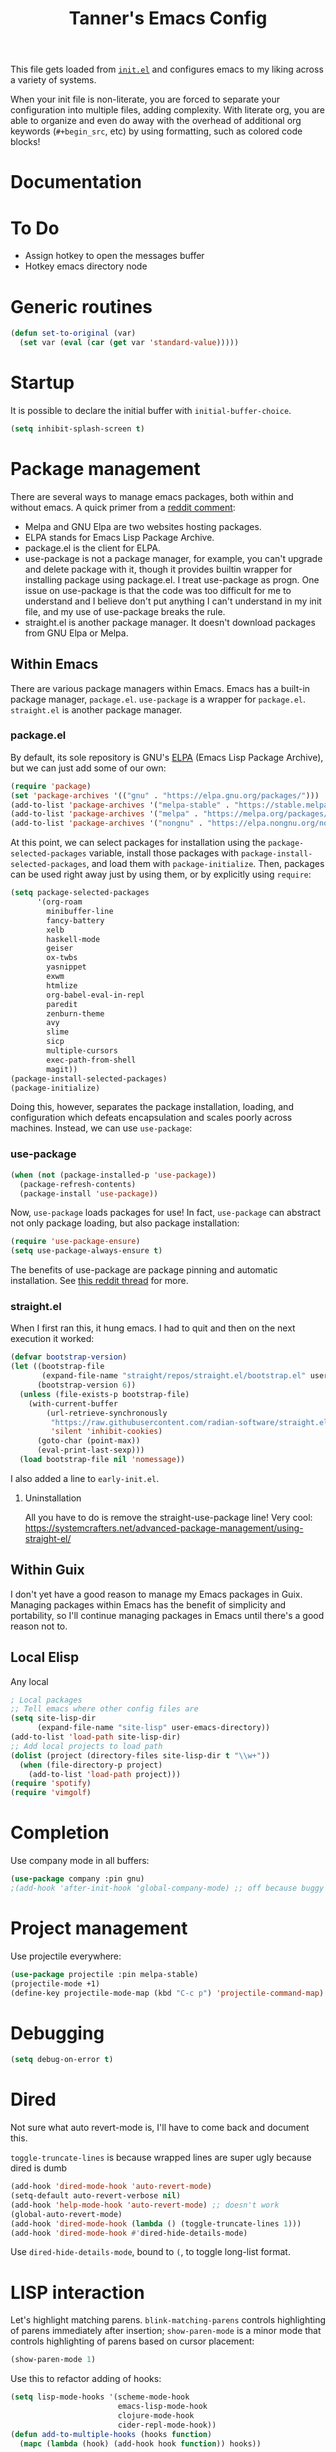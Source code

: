 #+TITLE: Tanner's Emacs Config
#+PROPERTY: header-args :results none

This file gets loaded from [[file:init.el][~init.el~]] and configures emacs to my liking
across a variety of systems.

When your init file is non-literate, you are forced to separate your            
configuration into multiple files, adding complexity. With literate
org, you are able to organize and even do away with the overhead of
additional org keywords (~#+begin_src~, etc) by using formatting, such
as colored code blocks!

* Documentation

* To Do
- Assign hotkey to open the messages buffer
- Hotkey emacs directory node
  
* Generic routines
#+begin_src emacs-lisp
  (defun set-to-original (var)
    (set var (eval (car (get var 'standard-value)))))
#+end_src
* Startup
It is possible to declare the initial buffer with
~initial-buffer-choice~.

#+begin_src emacs-lisp
  (setq inhibit-splash-screen t)
#+end_src

* Package management
There are several ways to manage emacs packages, both within and
without emacs. A quick primer from a [[https://www.reddit.com/r/emacs/comments/fxry79/comment/fmw514b/][reddit comment]]:
- Melpa and GNU Elpa are two websites hosting packages.
- ELPA stands for Emacs Lisp Package Archive.
- package.el is the client for ELPA.
- use-package is not a package manager, for example, you can't upgrade
  and delete package with it, though it provides builtin wrapper for
  installing package using package.el. I treat use-package as
  progn. One issue on use-package is that the code was too difficult
  for me to understand and I believe don't put anything I can't
  understand in my init file, and my use of use-package breaks the
  rule.
- straight.el is another package manager. It doesn't download packages
  from GNU Elpa or Melpa.

** Within Emacs
There are various package managers within Emacs. Emacs has a built-in
package manager, ~package.el~. ~use-package~ is a wrapper for
~package.el~. ~straight.el~ is another package manager.

*** package.el
By default, its sole repository is GNU's [[https://elpa.gnu.org][ELPA]] (Emacs Lisp Package
Archive), but we can just add some of our own:

#+begin_src emacs-lisp
  (require 'package)
  (set 'package-archives '(("gnu" . "https://elpa.gnu.org/packages/")))
  (add-to-list 'package-archives '("melpa-stable" . "https://stable.melpa.org/packages/") t)
  (add-to-list 'package-archives '("melpa" . "https://melpa.org/packages/") t)
  (add-to-list 'package-archives '("nongnu" . "https://elpa.nongnu.org/nongnu/") t)
#+end_src

At this point, we can select packages for installation using the
~package-selected-packages~ variable, install those packages with
~package-install-selected-packages~, and load them with
~package-initialize~. Then, packages can be used right away just by
using them, or by explicitly using ~require~:

#+begin_src emacs-lisp :tangle no
  (setq package-selected-packages
        '(org-roam
          minibuffer-line
          fancy-battery
          xelb
          haskell-mode
          geiser
          ox-twbs
          yasnippet
          exwm
          htmlize
          org-babel-eval-in-repl
          paredit
          zenburn-theme
          avy
          slime
          sicp
          multiple-cursors
          exec-path-from-shell
          magit))
  (package-install-selected-packages)
  (package-initialize)
#+end_src

Doing this, however, separates the package installation,
loading, and configuration which defeats encapsulation and
scales poorly across machines. Instead, we can use ~use-package~:

*** use-package
#+begin_src emacs-lisp
  (when (not (package-installed-p 'use-package))
    (package-refresh-contents)
    (package-install 'use-package))
#+end_src

Now, ~use-package~ loads packages for use! In fact, ~use-package~ can
abstract not only package loading, but also package installation:

#+begin_src emacs-lisp
  (require 'use-package-ensure)
  (setq use-package-always-ensure t)
#+end_src

The benefits of use-package are package pinning and automatic
installation. See [[https://www.reddit.com/r/emacs/comments/8ua8e6/is_it_possible_specify_repository_preference_with/][this reddit thread]] for more.

*** straight.el
When I first ran this, it hung emacs. I had to quit and then on the
next execution it worked:
#+begin_src emacs-lisp
  (defvar bootstrap-version)
  (let ((bootstrap-file
         (expand-file-name "straight/repos/straight.el/bootstrap.el" user-emacs-directory))
        (bootstrap-version 6))
    (unless (file-exists-p bootstrap-file)
      (with-current-buffer
          (url-retrieve-synchronously
           "https://raw.githubusercontent.com/radian-software/straight.el/develop/install.el"
           'silent 'inhibit-cookies)
        (goto-char (point-max))
        (eval-print-last-sexp)))
    (load bootstrap-file nil 'nomessage))
#+end_src
I also added a line to ~early-init.el~.

**** Uninstallation
All you have to do is remove the straight-use-package line! Very cool:
https://systemcrafters.net/advanced-package-management/using-straight-el/
** Within Guix
I don't yet have a good reason to manage my Emacs packages in
Guix. Managing packages within Emacs has the benefit of simplicity and
portability, so I'll continue managing packages in Emacs until there's
a good reason not to.

** Local Elisp
Any local 
#+begin_src emacs-lisp
  ; Local packages
  ;; Tell emacs where other config files are
  (setq site-lisp-dir
        (expand-file-name "site-lisp" user-emacs-directory))
  (add-to-list 'load-path site-lisp-dir)
  ;; Add local projects to load path
  (dolist (project (directory-files site-lisp-dir t "\\w+"))
    (when (file-directory-p project)
      (add-to-list 'load-path project)))
  (require 'spotify)
  (require 'vimgolf)
#+end_src

* Completion
Use company mode in all buffers:
#+begin_src emacs-lisp
  (use-package company :pin gnu)
  ;(add-hook 'after-init-hook 'global-company-mode) ;; off because buggy in clj
#+end_src

* Project management
Use projectile everywhere:
#+begin_src emacs-lisp
  (use-package projectile :pin melpa-stable)
  (projectile-mode +1)
  (define-key projectile-mode-map (kbd "C-c p") 'projectile-command-map)
#+end_src

* Debugging
#+begin_src emacs-lisp
  (setq debug-on-error t)
#+end_src

* Dired
Not sure what auto revert-mode is, I'll have to come back and document
this.

~toggle-truncate-lines~ is because wrapped lines are super ugly
because dired is dumb
#+begin_src emacs-lisp
  (add-hook 'dired-mode-hook 'auto-revert-mode)
  (setq-default auto-revert-verbose nil)
  (add-hook 'help-mode-hook 'auto-revert-mode) ;; doesn't work
  (global-auto-revert-mode)
  (add-hook 'dired-mode-hook (lambda () (toggle-truncate-lines 1)))
  (add-hook 'dired-mode-hook #'dired-hide-details-mode)
#+end_src

Use ~dired-hide-details-mode~, bound to ~(~, to toggle long-list
format.

* LISP interaction
Let's highlight matching parens. ~blink-matching-parens~ controls
highlighting of parens immediately after insertion; ~show-paren-mode~
is a minor mode that controls highlighting of parens based on cursor
placement:
#+begin_src emacs-lisp
(show-paren-mode 1)
#+end_src
Use this to refactor adding of hooks:
#+begin_src emacs-lisp
    (setq lisp-mode-hooks '(scheme-mode-hook
                            emacs-lisp-mode-hook
                            clojure-mode-hook
                            cider-repl-mode-hook))
    (defun add-to-multiple-hooks (hooks function)
      (mapc (lambda (hook) (add-hook hook function)) hooks))
#+end_src
** Scheme
#+begin_src emacs-lisp
  (use-package geiser :pin nongnu)
  (use-package geiser-guile :pin nongnu)
#+end_src
** Paredit
#+begin_src emacs-lisp
  (add-to-multiple-hooks lisp-mode-hooks #'enable-paredit-mode)
#+end_src
#+begin_src emacs-lisp
  (defun my-paredit-shove-back ()
    "Like paredit-forward-slurp-sexp, but with point on the sexp to
  be slurped rather than the sexp to be slurped into."
    (interactive)
    (save-excursion
      (paredit-backward)
      (paredit-forward-down)
      (paredit-forward-slurp-sexp)))
#+end_src
#+begin_src emacs-lisp
  (add-hook 'paredit-mode-hook
	    (lambda () (local-set-key (kbd "C-M-(") #'paredit-wrap-round)))
#+end_src
** Rainbow Parens
#+begin_src emacs-lisp
  (use-package rainbow-delimiters :pin melpa-stable)
  (add-to-multiple-hooks lisp-mode-hooks #'rainbow-delimiters-mode)
#+end_src
** Clojure/ClojureScript
#+begin_src emacs-lisp
  (defvar etags-clj-cljs-regexp
    (concat "etags " "--regex='/[ \t\(]*def[a-z]* \([a-z!-]+\)/\1/' "
                     "--regex='/[ \t\(]*ns \([a-z.]+\)/\1/'"))

  ;; Recursively generate tags for all *.clj files, 
  ;; creating tags for def* and namespaces
  (defun create-clj-tags (dir-name)
    "Create tags file."
    (interactive "DDirectory: ")
    (shell-command
     (format "find %s \! -name '.*' -name '*.clj' | xargs %s"
             dir-name etags-clj-cljs-regexp)))

  ;; Recursively generate tags for all *.cljs files, 
  ;; creating tags for def* and namespaces
  (defun create-cljs-tags (dir-name)
    "Create tags file."
    (interactive "DDirectory: ")
    (shell-command
     (format "find . \! -name '.*' -name '*.cljs' | xargs %s"
             etags-clj-cljs-regexp)))

  ;; Recursively generate tags for all *.clj and *.cljs files, 
  ;; creating tags for def* and namespaces
  (defun create-clj-cljs-tags (dir-name)
    "Create tags file."
    (interactive "DDirectory: ")
    (shell-command
     (format "find %s \! -name '.*' -name '*.clj' -name '*.cljs' | xargs %s"
             dir-name etags-clj-cljs-regexp)))
#+end_src
#+begin_src emacs-lisp
  (use-package html-to-hiccup)
#+end_src
#+begin_src emacs-lisp
  (use-package clojure-mode)
  (use-package cider)
  (setq nrepl-use-ssh-fallback-for-remote-hosts 't)
#+end_src
#+begin_src emacs-lisp
  (add-hook 'clojure-mode-hook
            (lambda ()
              (set-fill-column 80)))
#+end_src
* Templates
#+begin_src emacs-lisp
  (use-package yasnippet)
  (setq yas-snippet-dirs '("~/.emacs.d/snippets"))
  (add-hook 'scheme-mode-hook #'yas-minor-mode)
  (yas-reload-all)
  (yas-global-mode 1)
#+end_src

* Autocompletion (helm)
#+begin_src emacs-lisp
  (use-package helm-core :pin melpa-stable)
  (use-package helm :pin melpa-stable)
  (global-set-key (kbd "M-x") #'helm-M-x)
  (global-set-key (kbd "C-x r b") #'helm-filtered-bookmarks)
  (global-set-key (kbd "C-x C-f") #'helm-find-files)
  (global-set-key (kbd "C-x b") #'helm-buffers-list)
  (helm-mode 1)
#+end_src

I use helm-org for ~helm-org-agenda-files-headings~
#+begin_src emacs-lisp
  (use-package helm-org)
#+end_src

* Desktop interaction
#+begin_src emacs-lisp
  ;;(setq-default mode-line-format nil)

  (setq temp-max 25000)
  (setq temp-min 1000)
  (setq temp-default 2500)
  (setq temp-step 100)
  (setq temp temp-default)

  (setq brightness-default 0.5)
  (setq brightness brightness-default)
  (setq brightness-step 0.05)
  (setq brightness-max 1.0)
  (setq brightness-min 0.1)

  (defun temp-string () (format "%dK" temp))

  (defun redshift-update ()
    (start-process "" nil "redshift" "-P"
                   "-O" (temp-string)
                   "-b" (number-to-string brightness)))

  ;; What's a more lispy way of doing these redshift increment/decrement
  ;; functions? A HOF that does a "bounded-add"? 
  (defun temp-increment ()
    (interactive)
    (setq temp (min (+ temp temp-step)
                    temp-max))
    (redshift-update)
    (minibuffer-line--update))

  (defun temp-decrement ()
    (interactive)
    (setq temp (max (- temp temp-step)
                    temp-min))
    (redshift-update)
    (minibuffer-line--update))

  (defun brightness-increment ()
    (interactive)
    (setq brightness (min (+ brightness brightness-step)
                          brightness-max))
    (redshift-update)
    (minibuffer-line--update))

  (defun brightness-decrement ()
    (interactive)
    (setq brightness (max (- brightness brightness-step)
                          brightness-min))
    (redshift-update)
    (minibuffer-line--update))
  (setq minibuffer-line-refresh-interval 1)

  (setq minibuffer-line-format
          '(" "
           (:eval
            (format-time-string "%m/%d/%Y %T"))
           " | 🔋 "
           (:eval
            (battery-format "%p" (funcall battery-status-function)))
           "%% | "
           (:eval
            (format "%.2d" (* brightness 100)))
           "%% | "
           (:eval (temp-string))
           " | "
           ))

  ;;(setq mode-line-format nil)
  (setq-default mode-line-format '("%e" mode-line-front-space mode-line-mule-info mode-line-client mode-line-modified mode-line-remote mode-line-frame-identification mode-line-buffer-identification "   " mode-line-position
                           (vc-mode vc-mode)
                           "  " mode-line-modes mode-line-misc-info mode-line-end-spaces))
  #+end_src

* Appearance
If these are put in early-init.el then the frame briefly appears as
less than full screen, then expands (when starting with
emacsclient, at least). if started with emacs, then the frame stays
invisible.

#+begin_src emacs-lisp :tangle no
  (add-to-list 'initial-frame-alist '(visibility . nil))
  (add-to-list 'default-frame-alist '(fullscreen . maximized))
#+end_src

#+begin_src emacs-lisp
  (menu-bar-mode -1)
  (tool-bar-mode -1)
  (scroll-bar-mode -1)
  (if (string-equal system-type "darwin")
      (progn
        (add-to-list 'default-frame-alist '(font . "SF Mono-12"))
        (add-to-list 'default-frame-alist '(undecorated . t))
        (add-to-list 'default-frame-alist '(fullscreen . maximized))))
  ;; set transparency
  ;; https://lwn.net/Articles/88179/
  ;; first value is for active frame, second value is for inactive frame
  ;; (set-frame-parameter (selected-frame) 'alpha '(99 100))
  (setq ring-bell-function 'ignore)
#+end_src

#+begin_src emacs-lisp
(set-frame-parameter nil 'width 100)
#+end_src
#+begin_src emacs-lisp
  (use-package zenburn-theme
    :defer t)
  (load-theme 'zenburn t)
#+end_src

For some reason, this is causing problems, so I'm not exporting it:
#+begin_src emacs-lisp :tangle no
  (require 'font-lock)
  (use-package font-lock
    :init
    :custom-face
    (font-lock-comment-face ((t (:inherit font-lock-comment-face :italic t))))
    (font-lock-doc-face ((t (:inherit font-lock-doc-face :italic t))))
    (font-lock-string-face ((t (:inherit font-lock-string-face :italic t)))))
#+end_src

* Avy
See https://github.com/abo-abo/avy/wiki/defcustom.

#+begin_src emacs-lisp
  (setq avy-keys '(?f ?j ?d ?k ?s ?l ?a ?\; ?' ?v ?n ?c ?m ?x ?, ?z
		   ?. ?b ?/ ?t ?u ?r ?i ?e ?o ?w ?p ?q ?\[ ?5 ?7 ?4
		   ?8 ?3 ?9 ?2 ?0 ?1 ?- ?6 ?= ?\] ?\\ ?` ?F ?J ?D ?K
		   ?S ?L ?A ?: ?\" ?V ?N ?C ?M ?X ?< ?Z ?> ?B ?? ?T
		   ?U ?R ?I ?E ?O ?W ?P ?Q ?{ ?% ?& ?$ ?* ?# ?\( ?@
		   ?\) ?! ?_ ?^ ?+ ?} ?| ?~))
  (setq avy-case-fold-search nil)
  (global-set-key (kbd "H-j") 'avy-goto-char)
#+end_src

* Whitespace (tabs, spaces, newlines)
** Indentation
The dumb way:
#+begin_src emacs-lisp
  (setq-default c-basic-offset 4)
  (setq-default indent-tabs-mode nil)
  (setq-default indicate-empty-lines t)
  (setq-default web-mode-attr-value-indent-offset 2)
  (setq-default web-mode-sql-indent-offset 2)
  (setq-default web-mode-attr-indent-offset 2)
  (setq-default web-mode-markup-indent-offset 2)
  (setq-default web-mode-code-indent-offset 2)
#+end_src

We can also infer:
#+begin_src emacs-lisp
  (use-package dtrt-indent :pin melpa-stable)
  ;;(add-hook 'prog-mode-hook (lambda () (dtrt)
  (dtrt-indent-global-mode)
#+end_src

** Final Newline (EOF)
Many language modes set ~require-final-newline~ from
~mode-require-final-newline~, which is ~t~ by default. I'm not sure
why certain languages require a newline at EOF. Anyways, when these
major modes enforce this final newline, it pollutes commits.
#+begin_src emacs-lisp
  (setq mode-require-final-newline nil)
#+end_src

* Enable functions
#+begin_src emacs-lisp
  (put 'narrow-to-region 'disabled nil)
  (put 'upcase-region 'disabled nil)
#+end_src

* ~customize~
Emacs has a "customization" feature allowing customizing certain
features through an interface. It can save those customizations to
your config, albeit in an opaque way. When using a literate org
config, any customizations automatically saved to the config will be
overwritten. So, we need to keep these in a safe place:
#+begin_src emacs-lisp
  (setq custom-file (concat user-emacs-directory "/custom.el"))
#+end_src
Now we can safely use ~customize~! Still, a separate file to dump
nameless customizations is anithetical to a literate config. I'll look
for a better way.

* Backups and  autosaves
Emacs uses "autosaves" and "backups" to prevent unintended loss of
work. An autosave periodically saves the buffer of an open file, so
that work not-yet-written to the filesystem is retained in the event
that emac crashes. A backup is a copy of a file that you have written
to, from emacs, that ensures you retain the original file in the event
of an accidental file overwrite. We definitely want to keep both these
features, but we want to store all of the autosaves and backups in one
place so that they don't clutter up the filesystem:

#+begin_src emacs-lisp
  (setq backup-directory-alist `(("." . "~/.emacs.d/.backups"))
        auto-save-file-name-transforms `((".*", "~/.emacs.d/.autosaves/\\1" t)))
  (setq desktop-path '("~/.emacs.d/desktop"))
  (setq auto-save-interval 150)
#+end_src

* Persistence between sessions
#+begin_src emacs-lisp
  (desktop-save-mode 1)
#+end_src
* Keyboard Setup
** Hyper
Once we add the ~hyper~ modifier Note how many bindings we can have
for number keys! First, we have 10 number keys and 10 numbered
function keys. We then have 5 modifiers (control, shit, meta, super,
hyper) which can be chorded, and then for the function-number keys
(f1, f2 etc) we have 4 modifiers! Supposing we can reasonably use 3
modifiers with a keypress, that's 1 + 5 + 10 + 10 = 26 ways of
pressing a number key, and 1 + 5 + 10 = 15 ways of pressing a numbered
function key for a total of 26 + 15 = 41 ways of pressing a generic
"number" key. Insane!

*** MacOS
I have karabiner map space to fn globally. I then have emacs map fn to
hyper. However, OSX translates some keychords containing fn into
keychords without the fn key. I know of two such cases: fn+f3
translates to f3 (as do the other numbered fn keys) and fn+<left>
translates to <home> (the other arrows keys have similar
translations). Therefore, some of the keybindings below use the the
translation from OSX instead of a chord with H (<home> instead of
<H-left>, for example)

#+begin_src emacs-lisp
  (if (string-equal system-type "darwin")
      (setq ns-function-modifier 'hyper))
#+end_src

*** GNU/Linux
#+begin_src emacs-lisp
  (if (string-equal system-type "gnu/linux")
      (setq ns-right-control-modifier 'hyper))
#+end_src

** ASCII Redundancies
Since we're *never* (hopefully) in a TTY, we want to free up control
codes that correspond to characters that already exist on the
keyboard. Maybe one day when I switch to a 40% I'll go back on this,
but for now it would be cool to free up these keybindings.

But actually, it turns out doing so is a [[https://emacs.stackexchange.com/a/52334][huge fucking rabbit hole]], and
so I won't (dare to) proceed until I have reason to. 

* Git
#+begin_src emacs-lisp
  (use-package magit :pin melpa-stable)
  (global-set-key (kbd "H-g") 'magit-status)
  (setq magit-diff-paint-whitespace t)
  (setq magit-diff-paint-whitespace-lines 'all)
  (setq magit-diff-highlight-trailing t)
  (setq magit-diff-highlight-indentation '())

#+end_src
Get a complete view of the directory in the status buffer by
displaying extant files ignored by git:
#+begin_src emacs-lisp
  (add-hook 'magit-status-sections-hook 'magit-insert-ignored-files)
#+end_src
** Auto commit'ing
I use this for [[id:C01F75C8-ACDE-4236-A06F-2FAFA930EFD4][my zettel]].
#+begin_src emacs-lisp
  (use-package git-auto-commit-mode :pin melpa-stable)
#+end_src
As per the docs, I added a .dir-locals.el to my git repo. I also
needed to adjust the default commit message. By default, the repo
starts with ~buffer-file-name~ which is the absolute path to the file
the buffer is visiting, then does some more transformation. I just
want the file name relative to the git directory. Below, the argument
is the absolute path:
#+begin_src emacs-lisp
  (defun gac-adjust-filename (filename)
    (file-relative-name filename "/Users/tannerhoelzel/Dropbox/org-roam/"))
  (setq gac-default-message 'gac-adjust-filename)
#+end_src

* Buffers
Don't do this:
#+begin_src emacs-lisp :export none
  (global-set-key (kbd "s-k") 'kill-this-buffer)
#+end_src
Documentation says is can silently do nothing. Instead do this:
#+begin_src emacs-lisp
  (global-set-key (kbd "s-k") 'kill-current-buffer)
#+end_src
** Windows
#+begin_src emacs-lisp
  (global-set-key (kbd "s-0") 'delete-window)
  (global-set-key (kbd "s-1") 'delete-other-windows)
  (global-set-key (kbd "s-2") 'split-window-below)
  (global-set-key (kbd "s-3") 'split-window-right)
  (global-set-key (kbd "<S-f3>") 'kmacro-end-macro)
  (global-set-key (kbd "H-c") 'mc/edit-lines)
  (global-set-key (kbd "s-f") 'make-frame)
  (global-set-key (kbd "s-n") 'other-window)
  (defun prev-window ()
    (interactive)
    (other-window -1))
  (global-set-key (kbd "s-p") 'prev-window)
  (global-set-key (kbd "s-o") 'find-file)
  (global-set-key (kbd "s-[") 'previous-buffer)
  (global-set-key (kbd "s-]") 'next-buffer)
  (defun next-window-next-buffer ()
    (interactive)
    (other-window 1)
    (next-buffer)
    (prev-window))
  (defun next-window-prev-buffer ()
    (interactive)
    (other-window 1)
    (previous-buffer)
    (prev-window))
  (global-set-key (kbd "s-{") 'next-window-prev-buffer)
  (global-set-key (kbd "s-}") 'next-window-next-buffer)
#+end_src

The =s=-={= and =s=-=}= bindings don't work due to my macbook keyboard
rollover, but these do:

#+begin_src emacs-lisp
  (global-set-key (kbd "<C-s-268632091>") 'next-window-prev-buffer)
  (global-set-key (kbd "<C-s-268632093>") 'next-window-next-buffer)
#+end_src

*** EXWM
#+begin_src emacs-lisp
  (if (string-equal system-type "gnu/linux")
      (progn
        ;;(require 'exwm-systemtray)
        ;;(exwm-systemtray-enable)
        ;;(setq exwm-systemtray-height 16)
        (require 'exwm)
        (require 'exwm-config)
        (exwm-config-default)
        (exwm-enable)
        ;;(setq fancy-battery-show-percentage t)
        ;;(fancy-battery-mode)
        (exwm-input-set-key (kbd "<XF86MonBrightnessDown>")
                      (lambda ()
                        (interactive)
                        (shell-command "light -U 5; light")))
        (exwm-input-set-key (kbd "<XF86MonBrightnessUp>")
                      (lambda ()
                        (interactive)
                        (shell-command "light -A 5; light")))      
        (exwm-input-set-key (kbd "<XF86MonBrightnessDown>") 'brightness-decrement)
        (exwm-input-set-key (kbd "<XF86MonBrightnessUp>") 'brightness-increment)
        (exwm-input-set-key (kbd "<S-XF86MonBrightnessDown>") 'temp-decrement)
        (exwm-input-set-key (kbd "<S-XF86MonBrightnessUp>") 'temp-increment)))
#+end_src

* Org
First some org-wide defaults.

#+begin_src emacs-lisp
  (setq org-directory "~/Dropbox/")
  (add-hook 'org-mode-hook 'turn-on-auto-fill)
  (add-hook 'org-mode-hook 'org-indent-mode) ; does this toggle?
  (setq org-src-tab-acts-natively t) ;; Src block indentation was horrible
  (setq org-src-window-setup 'current-window)
  (setq org-refile-targets '((org-agenda-files :maxlevel . 4)))
  (setq org-refile-use-outline-path nil)
  (org-babel-do-load-languages
   'org-babel-load-languages '((scheme . t)))
  (setq org-list-allow-alphabetical t)
  (setq org-startup-folded 'fold)
#+end_src

- TODO look into org-tempo and fix this
#+begin_src emacs-lisp :tangle no
  (add-to-list 'org-structure-template-alist
               '("el" . "#begin_src emacs-lisp\n?\n#end_src"))
#+end_src
Add org-entities. See https://emacs.stackexchange.com/questions/36898/proper-way-to-add-to-org-entities-user
#+begin_src emacs-lisp
  (setq org-entities-user
        '(("apple" "\\cmdkey" nil "&#8984;" "<kbd>COMMAND</kbd>" "<kbd>COMMAND</kbd>" "⌘")))
  ;; https://emacs.stackexchange.com/questions/7323/how-to-add-new-markup-to-org-mode-html-export
  (setq org-html-text-markup-alist '((code . "<kbd>%s</kbd>")))
#+end_src

Display keyboard input properly in html: https://emacs.stackexchange.com/questions/7323/how-to-add-new-markup-to-org-mode-html-export
#+begin_src emacs-lisp
  (setq org-html-text-markup-alist '((code . "<kbd>%s</kbd>")))
#+end_src

Let's organize headings with tags:
#+begin_src emacs-lisp
  (setq org-tag-alist
        '(("emacs" . ?e)
          ("money" . ?m)
          ("social" . ?s)
          ("chore" . ?c)
          ("exercise" . ?x)
          ("chelm")))
#+end_src

#+begin_src emacs-lisp :tangle no
(use-package org-contrib)
(require 'ol-git-link)
#+end_src

#+begin_src emacs-lisp
  (setq org-special-ctrl-a/e t)
  (setq org-special-ctrl-k t) ; This isn't working
#+end_src

#+begin_src emacs-lisp
  (setq org-goto-interface 'outline-path-completion)
#+end_src

Split code blocks with ~org-babel-demarcate-block~.

** Keybindings
Some good keybindings:
- =C=-=c= ='= for ~org-edit-special~

#+begin_src emacs-lisp
  (add-hook 'org-mode-hook
            (lambda ()
              (local-set-key (kbd "<C-M-return>") 'org-insert-subheading)))
  (global-set-key (kbd "H-c") 'org-capture)
  (global-set-key (kbd "C-c c") 'org-capture)
  (global-set-key (kbd "C-c r") 'org-refile)
  (global-set-key (kbd "C-c a") 'org-agenda)
#+end_src

** Org Babel
The manual says this is dangerous, but let's do it anyway:

#+begin_src emacs-lisp
  (setq org-confirm-babel-evaluate nil)
#+end_src

Source blocks are awesome, they even support diff's

** Org Cite
As of 2021 a builtin alternative to org-ref. To use it you must first
generate a bibliography perhaps by using org-bibtex (which is also
builtin). For testing purposes I pulled a [[id:CFE0AE0B-CAB3-4794-895F-F2B46DEEB912][BibTeX]] database
#+begin_src bibtex
  @book{friends,
    title = {​{​{LaTeX}​​} and Friends},
    author = {van Dongen, M.R.C.},
    date = {2012},
    location = {Berlin},
    publisher = {Springer},
    doi = {10.1007/978-3-642-23816-1},
    isbn = {978-3-642-23816-1}
  }
#+end_src
from
https://www.miskatonic.org/2024/01/08/org-citations-basic/. Once you
have your bibliography, you would refer to it either globally:
#+begin_src emacs-lisp
  (setq org-cite-global-bibliography '("/Users/tannerhoelzel/roam.bib"))
#+end_src
or using a file-local variable ~+bibliography:~ and then
~org-cite-insert~ to insert the citation.

** Org Capture
I want to be able to put the cursor exactly one line below the optional properties
drawer. Using two newlines in the template almost works, but creates
two newlines.
#+begin_src emacs-lisp
    (setq org-capture-templates-old
                  '(("s" "SICP Exercise" entry
                     (file "~/git/thoelze1.github.io/org/sicp-exercises.org")
                     "* %?")
                    ("j" "Journal" entry
                     (file (lambda () (concat org-directory "journal.org")))
                     "* %U\n%?" :clock-in t :clock-resume t)
                    ("q" "Quote" entry
                     (file (lambda () (concat org-directory "quotes.org")))
                     "* %?")
                    ("e" "Emacs feature" entry
                     (file+headline (lambda () (concat org-directory "projects.org")) "Emacs features")
                     "* TODO %?")
                    ("p" "Project" entry
                     (file (lambda () (concat org-directory "projects.org")))
                     "* TODO %?")
                    ("l" "Log" entry
                     (file (lambda () (concat org-directory "log.org")))
                     "* %U\n%?")
                    ("r" "Book" entry
                     (file+headline (lambda () (concat org-directory "reading.org")) "Books")
                     "* TODO %?")
                    ("m" "Miscellaneous" entry
                     (file (lambda () (concat org-directory "misc.org")))
                     "* TODO %?" nil nil)
                    ("b" "Blog post ideas" entry
                     (file (lambda () (concat org-directory "blog.org")))
                     "* %? ")
                    ("w" "Websites" entry
                     (file+headline (lambda () (concat org-directory "reading.org")) "Websites")
                     "* %? ")))
  (setq org-capture-templates
                  '())
#+end_src

** Org Export/Publish
I have some custom functions that I use in the publishing process:

#+begin_src emacs-lisp
  (defun file-contents (filename)
    "Return the contents of FILENAME."
    (with-temp-buffer
      (insert-file-contents filename)
      (buffer-string)))

  (defun strings-to-regexp (&rest files)
    (rx-to-string (cons 'or files)))
#+end_src

Then, the code that I actually use to publish. This should really
belong with the data being published, as I noted in a blog post.

I use the ~org-export~ sitemap feature as a way of listing all of my
blog posts:

#+begin_src emacs-lisp
(defun org-publish-sitemap-function (title list)
  "Sitemap generation function."
  (concat "#+TITLE: Tanner Hoelzel\n"
          (file-contents "~/git/thoelze1.github.io/index-header.org")
          "* Blog\n"
          (org-list-to-org list)))

(defun org-publish-sitemap-format-entry (entry style project)
  (cond ((not (directory-name-p entry))
         (format "%s: [[file:%s][%s]]"
                 (format-time-string "%Y-%m-%d"
                                     (org-publish-find-date entry project))
                 entry
                 (org-publish-find-title entry project)))
        ((eq style 'tree)
         ;; Return only last subdir.
         (file-name-nondirectory (directory-file-name entry)))
        (t entry)))
#+end_src

#+begin_src emacs-lisp
  (setq org-twbs-head "
  <link  href=\"https://cdnjs.cloudflare.com/ajax/libs/twitter-bootstrap/3.3.7/css/bootstrap.min.css\" rel=\"stylesheet\">
  <script src=\"https://cdnjs.cloudflare.com/ajax/libs/jquery/3.5.1/jquery.min.js\"></script>
  <script src=\"https://cdnjs.cloudflare.com/ajax/libs/twitter-bootstrap/3.3.7/js/bootstrap.min.js\"></script>
  ")
  ;; (setq org-twbs-preamble-format '(("en" "<p class=\"author\">%t</p>")))
  (setq org-export-with-toc 2)
  ;; https://miikanissi.com/blog/website-with-emacs.html
  ;; (setq website-header "~/git/thoelze1.github.io/org")
  (setq org-html-postamble-format '(("en" "<p>hi</p>")))
  (setq org-publish-project-alist
        '(("resume"
           :base-directory "~/git/resume"
           :publishing-directory "~/git/thoelze1.github.io"
           :base-extension nil
           :include ("resume.pdf")
           :publishing-function org-publish-attachment)
          ("content"
           :base-directory "~/git/thoelze1.github.io"
           :publishing-directory "~/git/thoelze1.github.io"
           :publishing-function org-html-publish-to-html
           :exclude "\\(?:index-header\\.org\\)" ;; (strings-to-regexp "index-header.org")
           :with-toc nil
           :html-postamble t
           :section-numbers nil
           :auto-sitemap t
           :sitemap-function org-publish-sitemap-function
           :sitemap-title "Tanner Hoelzel"
           :sitemap-filename "index.org"
           :sitemap-style list
           :sitemap-sort-files anti-chronologically
           :sitemap-format-entry org-publish-sitemap-format-entry)
          ("website" :components ("resume" "content"))))
#+end_src

** Org Attach
You can attach external files to org-roam nodes. They are stored in
the ~data~ subdirectory of your ~org~ directory.

** Org Roam
#+begin_src emacs-lisp
  (use-package org-roam)
  (setq org-roam-directory "~/Dropbox/org-roam")
  (org-roam-db-autosync-mode)
#+end_src
The org-roam-ui recommends installing via straight. This installed
another copy of org which broke my whole fucking emacs. Instead let's
not use straight (yet).

https://github.com/org-roam/org-roam-ui:

#+begin_src emacs-lisp
  (use-package org-roam-ui)
#+end_src
#+begin_src emacs-lisp :tangle no
  (use-package org-roam-ui
    :straight
    (:host github :repo "org-roam/org-roam-ui" :branch "main" :files ("*.el" "out"))
    :after org-roam
    ;;         normally we'd recommend hooking orui after org-roam, but since org-roam does not have
    ;;         a hookable mode anymore, you're advised to pick something yourself
    ;;         if you don't care about startup time, use
    ;;  :hook (after-init . org-roam-ui-mode)
    :config
    (setq org-roam-ui-sync-theme t
          org-roam-ui-follow t
          org-roam-ui-update-on-save t
          org-roam-ui-open-on-start t))
#+end_src

I use org-roam to help organize files. Sometimes a node might simply
represent an external files attached as an org-attachment.

*** Tagging
To be able to search by tags by default:
#+begin_src emacs-lisp
  (setq org-roam-node-display-template
        (concat "${title:*} "
                (propertize "${tags:10}" 'face 'org-tag)))
#+end_src
See https://github.com/org-roam/org-roam/pull/2054

*** Dailies
#+begin_src emacs-lisp :tangle no
  (setq )
  (setq org-roam-dailies-capture-templates
        '(("d" "default" entry "* %?" :target
           (file "~/git/thoelze1.github.io/org/sicp-exercises.org")
           "* %?")
          ("j" "Journal" entry
           (file (lambda () (concat org-directory "journal.org")))
           "* %U\n%?" :clock-in t :clock-resume t)
          ("q" "Quote" entry
           (file (lambda () (concat org-directory "quotes.org")))
           "* %?")
          ("e" "Emacs feature" entry
           (file+headline (lambda () (concat org-directory "projects.org")) "Emacs features")
           "* TODO %?")
          ("p" "Project" entry
           (file (lambda () (concat org-directory "projects.org")))
           "* TODO %?")
          ("l" "Log" entry
           (file (lambda () (concat org-directory "log.org")))
           "* %U\n%?")
          ("r" "Book" entry
           (file+headline (lambda () (concat org-directory "reading.org")) "Books")
           "* TODO %?")
          ("m" "Miscellaneous" entry
           (file (lambda () (concat org-directory "misc.org")))
           "* TODO %?" nil nil)
          ("b" "Blog post ideas" entry
           (file (lambda () (concat org-directory "blog.org")))
           "* %? ")
          ("w" "Websites" entry
           (file+headline (lambda () (concat org-directory "reading.org")) "Websites")
           "* %? ")))
#+end_src

** Org Agenda
Disclaimer: it seems that many things are difficult to do within ~org-agenda~:
- [[https://emacs.stackexchange.com/questions/31683/schedule-org-task-for-last-day-of-every-month][Repeating on the last day of each month]]
- [[https://emacs.stackexchange.com/questions/41446/org-mode-repeating-task-until][Repetition daily within a range]]
- [[https://karl-voit.at/2017/01/15/org-clone-subtree-with-time-shift/][Repeating on certain days of the week]]

Using the agenda allows scheduling future events, maintaining a todo
list, and logging tasks. Let's put it at hand:

#+begin_src emacs-lisp
(global-set-key (kbd "H-a") 'org-agenda-list)
(global-set-key (kbd "H-t") 'org-todo-list)
#+end_src

The agenda can be rebuild at any time ~org-agenda-redo~.

#+begin_src emacs-lisp
  (setq org-default-notes-file (concat org-directory "misc.org"))
  (setq org-agenda-files '("~/Dropbox/org-agenda/"))
  (setq org-agenda-start-on-weekday nil)
  (setq org-agenda-time-grid '((daily today require-timed)
                               (800 1000 1200 1400 1600 1800 2000)
                               "......" "----------..."))
#+end_src

I use tags to categorize items more than filenames:

#+begin_src emacs-lisp
  (setq org-agenda-prefix-format
        ' ((agenda . " %i %-12:c%?-12t% s")
           (todo . " %-8:T ")
           (tags . " %i %-12:c")
           (search . " %i %-12:c")))
#+end_src

Let's add some custom views:

#+begin_src emacs-lisp
(setq org-agenda-custom-commands
      '(("c" . "My Custom Agendas")
        ("cu" "Unscheduled TODO"
         ((todo ""
                ((org-agenda-overriding-header "\nUnscheduled TODO")
                 (org-agenda-skip-function '(org-agenda-skip-entry-if 'timestamp)))))
         nil
         nil)))
#+end_src

*** Scheduling events
Scheduling future events is accomplished simply by adding a timestamp
to an org entry. The schedule can then be viewed with ~org-agenda~.

Some tips for org "habits":
https://lists.gnu.org/archive/html/emacs-orgmode/2010-09/msg00406.html

#+begin_src emacs-lisp
(add-to-list 'org-modules 'org-habit)
#+end_src

*** Logging time
:LOGBOOK:
CLOCK: [2022-03-04 Fri 16:47]--[2022-03-04 Fri 16:48] =>  0:01
:END:
Logging tasks can be accomplished by clocking in and out with the
desired keybindings. You can view a log of your day at any time with
~org-agenda-log-mode~.

Clocking in and out is done a lot, so let's make those single
keystrokes:

#+begin_src emacs-lisp
(global-set-key (kbd "H-i") 'org-clock-in)
(global-set-key (kbd "H-o") 'org-clock-out)
#+end_src

I also like to add notes to tasks as I complete them:

#+begin_src emacs-lisp
  (setq org-log-note-clock-out 't)
#+end_src

You can see clock time with ~org-agenda-clockreport-mode~.

It is possible to clock out of a task by marking that task as
completed, but this doesn't prompt for a log note.

#+begin_src emacs-lisp
(setq org-clock-out-when-done t)
#+end_src

Searching for the item that you intend to clock into wastes time. By
using helm, we can improve the clocking interface:

#+begin_src emacs-lisp
  (defun my-org-clock-in (prefix)
    (interactive "P")
    ;;(message "%s" prefix)
    (if prefix
        (save-window-excursion
          (let ((original-buffer (current-buffer)))
            (helm-org-agenda-files-headings)
            (if (not (eq original-buffer (current-buffer)))
                (org-clock-in))))
      (org-clock-in)))

  (global-set-key (kbd "H-i") 'my-org-clock-in)
#+end_src

*** Managing TODOs
By default, TODOs have two states: TODO and DONE. We can use our own
states, with different state spaces for different types of tasks:

#+begin_src emacs-lisp
    (setq org-todo-keywords-tasks
          '(sequence "TODO(t!)" "|" "WAITING(w!)" "DONE(d!)" "CANCELED(c!)"))
    (setq org-todo-keywords-billing
          '(sequence "OWED(o)" "|" "BILLED(b!)" "PAID(p)"))
    (setq org-todo-keywords-inventory
          '(sequence "|" "OWNED" "LENT" "LOST" "WANTED"))
    (setq org-todo-keywords
          (list org-todo-keywords-tasks
                org-todo-keywords-billing
                org-todo-keywords-inventory))
#+end_src

The ~(!)~ after ~DONE~ is *required* for a note to be recorded when a
task moves into the ~DONE~ state. Let's hide state changes in the same
drawer that we clock time with:

#+begin_src emacs-lisp
  (setq org-log-into-drawer t)
#+end_src

~org-todo-keywords~ is made up of lists of lists: I can add a new list
of keywords if a new type of task corresponds to a different set of
states!

TODOs should have priority values so that the most important are
automatically brought to attention.

#+begin_src emacs-lisp
  (setq org-priority-highest 1)
  (setq org-priority-lowest 9)
  (setq org-priority-default 5)
#+end_src

Now, items shown from ~org-todo-list~ are sifted by priority value.

#+begin_src emacs-lisp
  (setq org-enforce-todo-dependencies t)
#+end_src

A problem: I have a recurring calendar item that I want to appear in
the agenda 

#+begin_src emacs-lisp
  (setq org-agenda-todo-ignore-scheduled t)
#+end_src

* Custom functions
#+begin_src emacs-lisp
  (global-set-key (kbd "s-<backspace>")
                  (lambda () (interactive) (if (= (current-column) 0)
                                   (backward-delete-char 1) (kill-line 0))))

  (defun copy-sexp ()
    (interactive)
    (save-window-excursion
      (save-excursion
        (avy-goto-char ?\()
        (mark-sexp)
        (kill-ring-save (point) (mark))
        (pop-mark)
        (pop-mark))))
  (global-set-key (kbd "C-c C-M-@") 'copy-sexp)
#+end_src

* MacOS Quirks
Not sure if this is still necessary?

#+begin_src emacs-lisp
  (add-hook 'emacs-startup-hook (lambda () (make-frame-visible)))
#+end_src

#+begin_src emacs-lisp
  (setq inferior-lisp-program "/opt/local/bin/sbcl")
#+end_src

* Environment variables
There are a few scenarios where emacs inherits a default set of
environment variables rather than the complete set you want it to:
- Launching Emacs as GUI app on OS X
- Launching Emacs as daemon from launchd or systemd

In such cases, we can use [[https://github.com/purcell/exec-path-from-shell][exec-path-from-shell]]. This loads environment
variables from your shell. Because of how shells work, it loads from
~.zshenv~ rather than ~.zshrc~. So for everything to work, you must
both put your environment variables in ~.zshenv~ and call
~exec-path-from-shell-initialize~:

Read this at some point:
https://blog.flowblok.id.au/2013-02/shell-startup-scripts.html

** Initializing Environment Variables
#+begin_src emacs-lisp
  (if (string-equal system-type "darwin")
      (when (memq window-system '(mac ns x))
        (exec-path-from-shell-initialize)));
#+end_src

** Updating Environment Variables
Use ~exec-path-from-shell-copy-env~

** Inspecting Environment Variables
Use ~getenv~

* Linux Quirks
This fixes som security issue on linux (forget the link), and an issue
on mac:
- https://emacs.stackexchange.com/questions/68288/error-retrieving-https-elpa-gnu-org-packages-archive-contents

#+begin_src emacs-lisp
  (setq gnutls-algorithm-priority "NORMAL:-VERS-TLS1.3")
#+end_src

* GPG
#+begin_src emacs-lisp
  (require 'epa-file)
  (custom-set-variables '(epg-gpg-program  "/usr/local/bin/gpg"))
  (epa-file-enable)
#+end_src

* Text editing
#+begin_src emacs-lisp
  (defun my-open-line ()
    "My preferred behavior for open-line"
    (interactive)
    (save-excursion
      (default-indent-new-line 1)))
#+end_src
We cannot and should not do the following:
#+begin_src emacs-lisp :tangle no
  (defun open-line ()
    (interactive)
    (call-interactively my-open-line))
#+end_src
~magit~, for one, uses ~open-line~ and so we shouldn't change its behavior
* Syntax Highlighting
#+begin_src emacs-lisp
  (use-package osx-plist :pin melpa-stable)
#+end_src

* Breaking a long string literal into lines
** First Attempts
#+begin_src emacs-lisp
  (global-set-key (kbd "H-5") 'paredit-str-reindent)
  (global-set-key (kbd "H-6") (lambda ()
                                (interactive)
                                (message
                                 (number-to-string (line-length)))))

  (defun dec (x) (- x 1))

  (defun line-length ()
    (let ((eol-pos (save-excursion
                     (move-end-of-line nil)
                     (point)))
          (bol-pos (save-excursion
                     (move-beginning-of-line nil)
                     (point))))
      (- eol-pos bol-pos)))

  (let ((eol-pos (line-end-position)))
    (dec (if (= (line-number-at-pos) 1)
             eol-pos
           (- eol-pos (line-end-position 0)))))


  ""

  (defun paredit-sexp-multilinep ()
    (interactive)
    (save-excursion
      (paredit-backward-up)
      (let ((current-line (line-number-at-pos)))
        (paredit-forward)
        (not (= current-line (line-number-at-pos))))))


  (defun paredit-str-block-reindent ()
    (paredit-backward-up)
    (paredit-forward-down)
    (paredit-forward)
    (while (let ((curr (point)))
             (save-excursion
               (paredit-forward-up)
               (paredit-backward-down)
               (< (point) curr)))
      (paredit-forward)
      (paredit-join-sexps)
      ))
  (defun paredit-str-reindent ()
    (interactive)
    (paredit-backward-up)
    (paredit-open-round)
    (insert "str ")
    (paredit-forward-slurp-sexp)
    (forward-char)
    (paredit-reindent-defun)
    (while (paredit-sexp-multilinep)
      (move-end-of-line)
      (insert " ")
      (while (> (+ 1 (line-length)) fill-column)
        (backward-word))
      (paredit-split-sexp)
      (delete-char 1)
      (insert "\n")))

  (defun paredit-str-reindent ()
    (interactive)
    (paredit-backward-up)
    (paredit-open-round)
    (insert "str ")
    (paredit-forward-slurp-sexp)
    (forward-char)
    (clojure-fill-paragraph)
    (while (paredit-sexp-multilinep)
      (let (()))
      (move-end-of-line nil)
      (insert "__")
      (clojure-fill-paragraph)
      (paredit-backward-up)
      (forward-char)
      (delete-char 1)
      (move-end-of-line nil)
      (paredit-split-sexp)
      (delete-char 1)
      (insert "\n")
      (forward-char)
      (delete-horizontal-space)
      (delete-char 1)
      (delete-horizontal-space)
      (indent-for-tab-command)))
#+end_src
** A Functional Approach
#+begin_src emacs-lisp
  (defun region-to-string ()
    (buffer-substring-no-properties (region-beginning) (region-end)))

  (defun paredit-string-literal-to-string ()
    (if (paredit-in-string-p)
        (paredit-backward-up))
    (mark-sexp)
                                          ; (kill-region 0 0 t) ; BEG
                                          ; and END cannot be nil (this
                                          ; is a bug in emacs
                                          ; documentation)
                                          ; (current-kill 0 t)
    (let ((s (region-to-string)))
      (delete-region (region-beginning) (region-end))
      s))

  (defun paredit-break-str (str)
    (let* ((str (paredit-string-literal-to-string))
           (strs (break-string str)))
      (put-string-back-into-buffer strs)))

#+end_src
** Working library
#+begin_src emacs-lisp
  (defun line-length ()
      (let ((eol-pos (save-excursion
                       (move-end-of-line nil)
                       (point)))
            (bol-pos (save-excursion
                       (move-beginning-of-line nil)
                       (point))))
        (- eol-pos bol-pos)))

  (defun line-too-long-p ()
    (> (line-length) fill-column))

  (defun move-to-line-break ()
    ;; Move forward one "word"
    (re-search-forward " ")
    ;; If we're beyond fill-column, we'll split here. If not, we want to
    ;; split at the last word-delimiter (space) before fill-column.
    (if (< (current-column) (dec fill-column))
        (progn
          (move-to-column (dec fill-column))
          (re-search-backward " ")
          (forward-char))))

  (defun split-line ()
    (paredit-split-sexp)
    (delete-char 1)
    (insert "\n")
    (forward-char))

  (defun prev-sexp-string-p ()
    (save-excursion
      (paredit-backward)
      (forward-char)
      (paredit-in-string-p)))

  (defun next-sexp-string-p ()
    (save-excursion
      (paredit-forward)
      (paredit-forward)
      (prev-sexp-string-p)))

  (defun join-strs-around-point ()
    "Joins all adjacent string literals around point."
    (interactive)
    (if (paredit-in-string-p)
        (paredit-backward-up))
    ;; Move backward to first string literal
    (while (prev-sexp-string-p)
      (paredit-backward))
    ;; Now join all following strs
    (while (next-sexp-string-p)
      (paredit-forward)
      (paredit-join-sexps)
      (paredit-backward-up)))

  (defun paredit-fill-str ()
    "Break string-literal(s) around point into shorter components,
  maximizing line-width without exceeding fill-column. Similar to
  `fill-paragraph', but does not alter whitespace of string literal.

  Assumes that:
    - point is within or at start of a string literal
    - string literal already has the desired indentation
    - string literal does not contain tabs or newlines"
    (interactive)
    (join-strs-around-point)
    (forward-char)
    ;; Now we repeatedly split the string until it fits. There is still
    ;; an unhandled case where the final line is too long due to
    ;; characters following the string...
    (while (line-too-long-p)
      (move-to-line-break)
      (split-line)
      (indent-for-tab-command))
    ;; Move point to end of string
    (paredit-forward-up))
#+end_src
* Python
#+begin_src emacs-lisp
  (setq python-shell-interpreter "/Users/tannerhoelzel/shell3.sh")

  (setq python-shell-interpreter "python3")
(setq python-shell-interpreter-args "")
#+end_src
Now we can use ~C-c c-p~ to start a python REPL from a python buffer.

Sources:
- https://stackoverflow.com/questions/25669809/how-do-you-run-python-code-using-emacs#:~:text=Once%20you%20open%20your%20python,one%20containing%20the%20python%20file.
- https://emacs.stackexchange.com/questions/36463/specifying-python-version-in-run-python
* JavaScript
For the lsp-backend, I found that `m-x install-server` didn't work for
ts-ls. But this did:
#+begin_src bash
npm i -g typescript-language-server; npm i -g typescript
#+end_src

Also, the default JS mode uses its own function (~js-find-symbol~)
instead of xref! Hate that. Supposedly people like this other
mode:
#+begin_src emacs-lisp
  (use-package js2-mode
    :pin melpa-stable
    :mode "\\.js\\'")
  (setq js2-strict-missing-semi-warning nil)
  (define-key js2-mode-map (kbd "M-.") nil)
#+end_src

I should change that so that it doesn't trigger for react files. Also,
it might not offer much over js-mode, in which case I should consider
using js-mode for JS files and just remapping ~M-.~ to
~xref-find-definitions~.
** React
Check out this nice tutorial from lsp-mode:
https://emacs-lsp.github.io/lsp-mode/tutorials/reactjs-tutorial/

Remember that js2-mode doesn't support JSX and instead recommends
using Emacs' builtin js-mode
** Vue
*** Syntax Highlighting
I tried installing [[https://github.com/AdamNiederer/vue-mode][vue-mode]] according to the installation
instructions, but I kept running into an error (see [[https://github.com/dgutov/mmm-mode/issues/112][GitHub issue]]). I
was unable to resolve the issue and the project is unmaintained in
November 2022. I found [[https://github.com/AdamNiederer/vue-mode/issues/109][this issue]] where polymode is recommended over
vue-mode. In this issue I discovered that web-mode is an alternative
to vue-mode:
#+begin_src emacs-lisp
  (use-package web-mode
    :pin melpa-stable
    :mode "\\.vue\\'"
    :config
    (add-hook 'vue-mode-hook #'lsp))
#+end_src

*** Indentation
The project I'm working on doesn't use indentation in the ~<script>~
block of a ~.vue~ file. See
https://emacs.stackexchange.com/questions/30587/web-mode-uses-1-space-indent-instead-of-2:
#+begin_src emacs-lisp
  (setq web-mode-script-padding 0)
#+end_src

*** Jump to definition/declaration
We'll use ~lsp-mode~ for this. General instructions for lsp:
https://emacs-lsp.github.io/lsp-mode/page/installation/

**** Vetur (Vue2)
Instructions for Vue2 lsp support:
https://emacs-lsp.github.io/lsp-mode/page/lsp-vetur/
#+begin_src emacs-lisp :tangle no
  (use-package lsp-mode
    :pin melpa
    :straight nil)
#+end_src
We also need to install the server. I just did this manually:
#+begin_src bash
  npm install -g vls
#+end_src
We also could have used ~M-x lsp-install-server~. According to this
[[https://github.com/emacs-lsp/lsp-mode/issues/1380][issue]], you also have to install typescript:
#+begin_src bash
  npm install -g typescript
#+end_src

**** Volar (Vue3)
The ~vetur~ LSP implementation for Vue has been replaced by ~volar~,
but it is in the process of being merged into ~lsp-mode~ as of
November 2022 and I couldn't get it to work.
#+begin_src emacs-lisp :tangle no
  (straight-use-package
   '(lsp-volar :type git :host github :repo "jadestrong/lsp-volar"))
  (use-package lsp-volar
    :straight t)
  (straight-use-package
   '(lsp-mode :type git :host github :repo "emacs-lsp/lsp-mode"))
  (use-package lsp-mode
    :straight t)
  ;;(setq lsp-enabled-clients '(
#+end_src

* Shell
I don't like how the ~eshell~ prompt is editable:
#+begin_src emacs-lisp
  (setq comint-prompt-read-only t)
#+end_src
* Search
** File-wide
Helm-swoop is an improved searching interface:
#+begin_src emacs-lisp
  (use-package helm-swoop :pin melpa-stable)
  (global-set-key (kbd "M-i") 'helm-swoop)
  (setq helm-swoop-speed-or-color nil)
  (global-set-key (kbd "M-I") 'helm-swoop-back-to-last-point)
  (global-set-key (kbd "C-c M-i") 'helm-multi-swoop)
  (global-set-key (kbd "C-x M-i") 'helm-multi-swoop-all)

  ;; When doing isearch, hand the word over to helm-swoop
  (define-key isearch-mode-map (kbd "M-i") 'helm-swoop-from-isearch)
  ;; From helm-swoop to helm-multi-swoop-all
  (define-key helm-swoop-map (kbd "M-i") 'helm-multi-swoop-all-from-helm-swoop)

  ;; Instead of helm-multi-swoop-all, you can also use helm-multi-swoop-current-mode
  (define-key helm-swoop-map (kbd "M-m") 'helm-multi-swoop-current-mode-from-helm-swoop)

  ;; Move up and down like isearch
  (define-key helm-swoop-map (kbd "C-r") 'helm-previous-line)
  (define-key helm-swoop-map (kbd "C-s") 'helm-next-line)
  (define-key helm-multi-swoop-map (kbd "C-r") 'helm-previous-line)
  (define-key helm-multi-swoop-map (kbd "C-s") 'helm-next-line)

  ;; Save buffer when helm-multi-swoop-edit complete
  (setq helm-multi-swoop-edit-save t)

  ;; Split direcion. 'split-window-vertically or 'split-window-horizontally
  (setq helm-swoop-split-direction 'split-window-vertically)

  ;; If nil, you can slightly boost invoke speed in exchange for text color
  (setq helm-swoop-speed-or-color nil)

  ;; ;; Go to the opposite side of line from the end or beginning of line
  (setq helm-swoop-move-to-line-cycle t)

  ;; Optional face for line numbers
  ;; Face name is `helm-swoop-line-number-face`
  (setq helm-swoop-use-line-number-face t)

  ;; If you prefer fuzzy matching
  (setq helm-swoop-use-fuzzy-match t)
  #+end_src
** Directory-wide (grep)
There are so many good different tools for this! Deft, ripgrep, silver
searcher, consult, velocity. See here for feature comparison:
https://beyondgrep.com/feature-comparison/

Found some setting I like here:
https://endlessparentheses.com/exclude-directories-from-grep.html
#+begin_src emacs-lisp
  (add-to-list 'grep-find-ignored-directories "node_modules")
  (add-hook 'grep-mode-hook (lambda () (toggle-truncate-lines 1)))
#+end_src

But actually, code searching can be so much better than ~grep.el~!
With helm-projectile, it's a directory wide ~swoop~:
#+begin_src emacs-lisp
  (use-package helm-projectile :pin melpa-stable)
  (use-package helm-ag :pin melpa-stable)
  (use-package ag :pin melpa-stable)
#+end_src

* Window decoration (line numbers & /the fringe/)
Disclaimer: I'm still not sure I'll stick with line numbers. They take
up a lot of real estate. I've tried to mitigate this, e.g. by
narrowing the width with ~M-x customize-group display-line-numbers~ to
change to a more compact font.

The bottom line is that there needs to be a visual separation between
an application and the edge of the screen. The fringe is basically
useless--well, it indicates end-of-buffer and line-wrap, at least. But
line numbers yield that information and more while using just a little
more space. Plus, they help distinguish files where line numbers
matter from files where they don't.

I do like the column number too:
#+begin_src emacs-lisp
  (column-number-mode)
#+end_src

** Appearance
I'm going to leave some notes hear about customization that lives in
~./custom.el~
- I tried to use a compact font for line numbers, but it didn't
  work. It almost worked, but numbers of with different numbers of
  digits were centered differently, yielding a ~2px gap between 99 and
  100 e.g.
- Making the fringe, vertical border, and line number background the
  same color is handy

I've got to set up the fringe:
#+begin_src emacs-lisp
  (setq fringe-mode 4)
#+end_src

TODO: programatically set a buffer-local left fringe width depending
on whether line numbers are enabled or not (if line numbers are
enabled, there should be no left fringe).

Since I'm using line numbers, I don't need to see the
line-continuation glyph in the fringe:
#+begin_src emacs-lisp
  (add-to-list 'fringe-indicator-alist '(continuation . nil))
#+end_src
There's definitely a way to provide custom bitmaps, but my goal is not
to see those glyphs and so I don't need to spend time figuring out how
to do that.

And this improves the color of the vertical border (should probably
be edited to pull from zenburn):
#+begin_src emacs-lisp
  (set-face-foreground 'vertical-border "#383838")
#+end_src

Unresolved questions:
- Why did the compact font not work? Is that a bug or expected
  behavior?
- Why in some buffers is extra space added before the line number?
- Why doesn't dynamic width for line numbers work?

** Line Numbers
*** Blacklist model                                              :noexport:

The thinking with a blacklist model is that I want line numbers when
working with pretty much any text file, some of which have no standard
extension (.env, .old, .local, etc). So we enable globally:

#+begin_src emacs-lisp
  (global-display-line-numbers-mode)
#+end_src

This affects all modes except some those that turn them off by
default, like magit:
https://github.com/magit/magit/commit/c19d8bb4f7d436ff7654be57601703ef517d6d4d

But some other modes shouldn't have line numbers either, like
~dired~. Luckily, we can use ~display-line-numbers--turn-on~ to
customize which buffers ~global-display-line-numbers-mode~ affect:
#+begin_src emacs-lisp
  (defvar display-line-numbers--exempt-modes
    '(vterm-mode
      eshell-mode
      shell-mode
      term-mode
      ansi-term-mode
      dired-mode))

  (defun display-line-numbers--turn-on ()
    "Turn on line numbers except for certain major modes.
  Exempt major modes are defined in `display-line-numbers--exempt-modes'."
    (unless (or (minibufferp)
                (member major-mode display-line-numbers--exempt-modes))
      (display-line-numbers-mode)))
#+end_src
I got this from https://www.emacswiki.org/emacs/LineNumbers.

If ~display-line-numbers--turn-on~ weren't available, we could use
this instead:

#+begin_src emacs-lisp :exports none
  (add-hook 'dired-mode-hook (lambda () (display-line-numbers-mode 0)) 100)
#+end_src

Which uses the optional ~depth~ parameter of ~add-hook~
(https://www.gnu.org/software/emacs/manual/html_node/elisp/Setting-Hooks.html).
feels hacky though.

Still, there are modes that it is more difficult to turn them off
for.

Unfortunately, I was never able to turn off line numbers in helm or
customize, so I use the following whitelist model:

*** Whitelist model
#+begin_src emacs-lisp
  (add-hook 'prog-mode-hook 'display-line-numbers-mode)
  (add-hook 'fundamental-mode-hook 'display-line-numbers-mode)
  (add-hook 'text-mode-hook 'display-line-numbers-mode)
#+end_src

* Tabs
Also centaur-tabs
#+begin_src emacs-lisp
  (use-package centaur-tabs :pin melpa-stable)
#+end_src
* Neotree
https://emacs.stackexchange.com/questions/31660/how-can-i-set-neotree-to-always-show-hidden-files
#+begin_src emacs-lisp
  (use-package neotree :pin melpa-stable)
  (setq neo-theme 'ascii)
  (setq-default neo-show-hidden-files t)
#+end_src
By default, it constantly automatically switches root to the current
file's directory. Fix:
#+begin_src emacs-lisp
  (setq neo-autorefresh nil)
#+end_src
#+begin_src emacs-lisp
  (use-package treemacs :pin melpa-stable)
#+end_src
* Word wrapping
see ~toggle-truncate-lines~
* Pair programming: floobits
#+begin_src emacs-lisp
  (use-package floobits :pin melpa-stable)
#+end_src
Then make an account, update your ~/.floorc.json. Then:
- ~floobits-share-dir-public~ to share a project
- ~floobits-add-to-workspace~ to add more files
** flootty
You can also install flootty:
#+begin_src bash
  pip install Flootty
  flootty --create --url=https://floobits.com/owner/workspace
#+end_src

You can trivially use ~term~, ~eshell~, or ~shell~ to run flootty. But
it would be cool if we could somehow connect to flootty with
emacs. The "right" way to do this feels like using flootty to run a
python repl as daemon, and then connect to it somehow with
~run-python~. The way I have it working is:
1. Write ~flootty.sh~:
   #+begin_src bash
     #!/bin/bash
     /usr/local/bin/flootty --create --url=https://floobits.com/tanner/interviews --shell=/path/to/python.sh
   #+end_src
2. Write ~python.sh~:
   #+begin_src bash
     #!/bin/bash
     python3
   #+end_src
3. Set up emacs:
   #+begin_src emacs-lisp
     (setq python-shell-interpreter "python3") ;;"/path/to/flootty.sh")
   #+end_src

There's something wrong but it sort of works
* Popups
When using functions that call ~compile~, the function
~compilation-ask-about-save~ triggers a prompt to save buffer for each
saved edited buffer. Often this causes a frustrating situation where
the prompt is immediately hidden by another "reverting ..." message,
preventing you from editing the command until you enter another
(invalid) keystroke which rings the bell.
#+begin_src emacs-lisp
  (setq compilation-ask-about-save nil)
#+end_src
* dotenv
#+begin_src emacs-lisp
  (use-package dotenv-mode :pin melpa-stable)
  (add-to-list 'auto-mode-alist '("\\.env\\..*\\'" . dotenv-mode))
#+end_src
* Code formatting html
Can be delegated to LSP mode. Remember:
- ~auto-fill-mode~ for hitting enter at end of line to indent (and get
  different results than with ~fill-region~
- ~sgml-pretty-print~, does something but also fucks stuff up
- lsp-mode fucks up a lot
#+begin_src emacs-lisp
  (use-package prettier-js :pin melpa)
#+end_src
https://stackoverflow.com/questions/71007796/prettier-break-html-classes-in-multiple-lines
https://github.com/prettier/prettier/issues/10918
The bottom line here is that you shouldn't be writing HTML by hand in
the first place. We also shouldn't have languages with insane syntax. 
Compare the clojure style guide with the vue style guide:
https://vuejs.org/style-guide/rules-essential.html#use-detailed-prop-definitions

Future-proofing and fault. When committing these new files to the
tradigro frontend repo, I have gone to great lengths to try to
"future-proof" them so that people in the future can't go "oh ffs what
was this guy thinking, this was a horrible design choice." In this
case future proofing means choosing the right style now, because it's
hard to change this later: do you do it all at once, as people commit
(it's also error prone). I have this desire for revertability in other
places: purely functional package management, and certainly outside of
software too. Importantly, my desire to future-proof goes hand in hand
with my anger towards others about poor design decisions. I place
great responsibility in the hands of the creator which puts great
pressure on me when I am in that role, and justifies great frustration
when other people are in that role. Why do I pick both? If the two go
hand-in-hand, why not just pick less of each? (Less) responsiblity,
(less) frustration, (less) pressure.

Dear god look at this syntax: https://v2.vuejs.org/v2/guide/class-and-style.html

* Denote
#+begin_src emacs-lisp
  (straight-use-package 'denote)
#+end_src
